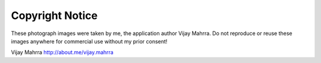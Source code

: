 Copyright Notice
================

These photograph images were taken by me, the application author Vijay
Mahrra. Do not reproduce or reuse these images anywhere for commercial
use without my prior consent!

Vijay Mahrra http://about.me/vijay.mahrra
